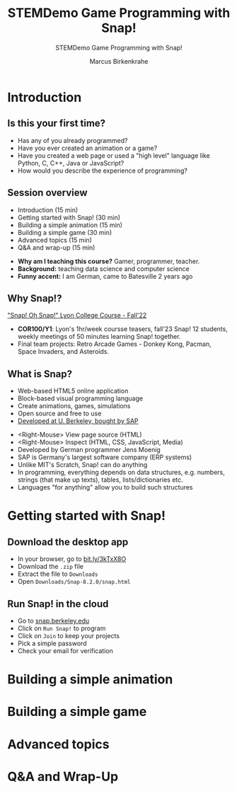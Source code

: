 #+TITLE:STEMDemo Game Programming with Snap! 
#+AUTHOR:Marcus Birkenkrahe
#+SUBTITLE:STEMDemo Game Programming with Snap! 
#+STARTUP:overview hideblocks indent
#+OPTIONS: toc:nil num:nil ^:nil
:REVEAL_PROPERTIES:
#+REVEAL_ROOT: https://cdn.jsdelivr.net/npm/reveal.js
#+REVEAL_REVEAL_JS_VERSION: 4
#+REVEAL_INIT_OPTIONS: transition: 'cube'
#+REVEAL_THEME: black
:END:
* Introduction
#+attr_html: :width 600px
[[../img/stemdemo_overview.png]]

** Is this your first time?
#+attr_html: :width 600px
[[../img/stemdemo_kiss.jpg]]

#+begin_notes
- Has any of you already programmed?
- Have you ever created an animation or a game?
- Have you created a web page or used a "high level" language like
  Python, C, C++, Java or JavaScript?
- How would you describe the experience of programming?
#+end_notes
** Session overview

- Introduction (15 min)
- Getting started with Snap! (30 min)
- Building a simple animation (15 min)
- Building a simple game (30 min)
- Advanced topics (15 min)
- Q&A and wrap-up (15 min)

#+begin_notes
- *Why am I teaching this course?* Gamer, programmer, teacher.
- *Background:* teaching data science and computer science
- *Funny accent:* I am German, came to Batesville 2 years ago
#+end_notes

** Why Snap!?
#+attr_html: :width 600px
[[../img/stemdemo_arcade.png]]

[[https://docs.google.com/presentation/d/1f_1z4V1_tZ8PPGPil0WEUKGasgpf0jB-/edit?usp=sharing&ouid=102963037093118135110&rtpof=true&sd=true]["Snap! Oh Snap!" Lyon College Course - Fall'22]]

#+begin_notes
 - *COR100/Y1*: Lyon's 1hr/week coursse teasers, fall'23 Snap! 12
   students, weekly meetings of 50 minutes learning Snap!
   together.
 - Final team projects: Retro Arcade Games - Donkey Kong, Pacman,
   Space Invaders, and Asteroids.
#+end_notes
** What is Snap?
#+attr_html: :width 500px
[[../img/stemdemo_berkeley.png]]

- Web-based HTML5 online application
- Block-based visual programming language
- Create animations, games, simulations
- Open source and free to use
- [[https://snap.berkeley.edu][Developed at U. Berkeley, bought by SAP]]

#+begin_notes
- <Right-Mouse> View page source (HTML)
- <Right-Mouse> Inspect (HTML, CSS, JavaScript, Media)
- Developed by German programmer Jens Moenig
- SAP is Germany's largest software company (ERP systems)
- Unlike MIT's Scratch, Snap! can do anything
- In programming, everything depends on data structures, e.g. numbers,
  strings (that make up texts), tables, lists/dictionaries etc.
- Languages "for anything" allow you to build such structures
#+end_notes
* Getting started with Snap!
** Download the desktop app
#+attr_html: :width 500px
[[../img/stemdemo_desktop.png]]

- In your browser, go to [[https://bit.ly/3kTxX8O][bit.ly/3kTxX8O]]
- Download the ~.zip~ file
- Extract the file to ~Downloads~
- Open ~Downloads/Snap-8.2.0/snap.html~

** Run Snap! in the cloud
#+attr_html: :width 500px
[[../img/stemdemo_cloud.png]]

- Go to [[https://snap.berkeley.edu][snap.berkeley.edu]]
- Click on ~Run Snap!~ to program
- Click on ~Join~ to keep your projects
- Pick a simple password
- Check your email for verification
  
* Building a simple animation
* Building a simple game
* Advanced topics
* Q&A and Wrap-Up

